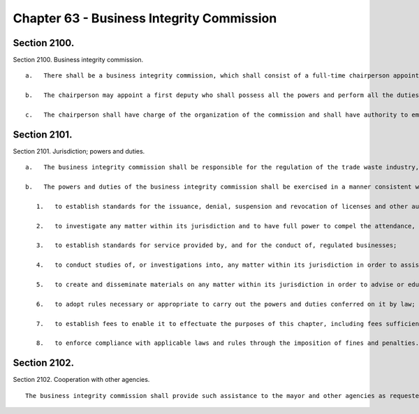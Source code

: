 Chapter 63 - Business Integrity Commission
=================
Section 2100.
----------

Section 2100. Business integrity commission. ::


	   a.   There shall be a business integrity commission, which shall consist of a full-time chairperson appointed by the mayor and of the commissioners of the department of small business services, the department of consumer affairs, the department of investigation, the police department and the department of sanitation, or their designees.
	
	   b.   The chairperson may appoint a first deputy who shall possess all the powers and perform all the duties of the chairperson during the absence or disability of the chairperson and in case of the death of the chairperson or of a vacancy in that office shall act as chairperson until the appointment of a chairperson by the mayor.
	
	   c.   The chairperson shall have charge of the organization of the commission and shall have authority to employ, assign and superintend the duties of such officers and employees as may be necessary to carry out the provisions of this chapter. In addition, the commissioner of any agency represented on the commission or the commissioner of any other appropriate city agency may, if requested, provide staff and other assistance with respect to any matter within the jurisdiction of the commission.




Section 2101.
----------

Section 2101. Jurisdiction; powers and duties. ::


	   a.   The business integrity commission shall be responsible for the regulation of the trade waste industry, the shipboard gambling industry, the fulton fish market distribution area and other seafood distribution areas and the public wholesale markets. In regulating such industries, areas and markets, the commission shall have the powers and duties conferred by this chapter and such other powers and duties as are conferred by law.
	
	   b.   The powers and duties of the business integrity commission shall be exercised in a manner consistent with all local laws governing the regulation of the trade waste industry, the shipboard gambling industry, the fulton fish market distribution area and other seafood distribution areas and the public wholesale markets and shall include but not be limited to the following:
	
	      1.   to establish standards for the issuance, denial, suspension and revocation of licenses and other authorizations necessary for the operation of businesses in the industries, areas and markets it regulates; and to issue, deny, suspend and revoke such licenses and other authorizations;
	
	      2.   to investigate any matter within its jurisdiction and to have full power to compel the attendance, examine and take testimony under oath of such persons as it may deem necessary in relation to such investigation, and to require the production of books, accounts, papers and other evidence relevant to such investigation;
	
	      3.   to establish standards for service provided by, and for the conduct of, regulated businesses;
	
	      4.   to conduct studies of, or investigations into, any matter within its jurisdiction in order to assist the city in formulating policies relating to the industries, areas and markets it regulates;
	
	      5.   to create and disseminate materials on any matter within its jurisdiction in order to advise or educate regulated businesses and members of the public regarding such matters;
	
	      6.   to adopt rules necessary or appropriate to carry out the powers and duties conferred on it by law;
	
	      7.   to establish fees to enable it to effectuate the purposes of this chapter, including fees sufficient to cover the costs of processing applications and conducting investigations; and
	
	      8.   to enforce compliance with applicable laws and rules through the imposition of fines and penalties.




Section 2102.
----------

Section 2102. Cooperation with other agencies. ::


	   The business integrity commission shall provide such assistance to the mayor and other agencies as requested and shall establish liaison and information-sharing arrangements with other law enforcement, prosecutorial, investigative and regulatory agencies as it deems appropriate.




